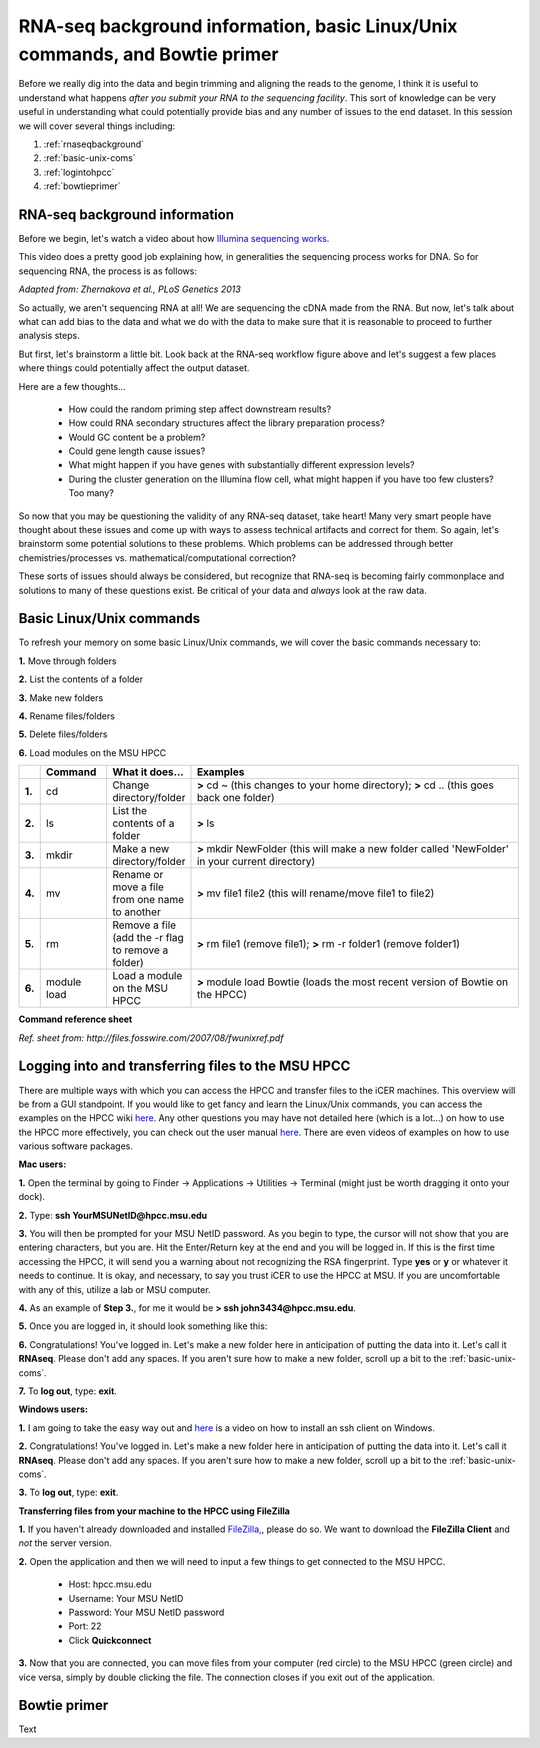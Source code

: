 .. _daytwo:

RNA-seq background information, basic Linux/Unix commands, and Bowtie primer
============================================================================

Before we really dig into the data and begin trimming and aligning the reads to the genome, I think it is useful to understand what happens *after you submit your RNA to the sequencing facility*. This sort of knowledge can be very useful in understanding what could potentially provide bias and any number of issues to the end dataset. In this session we will cover several things including: 

#. :ref:`rnaseqbackground`

#. :ref:`basic-unix-coms`

#. :ref:`logintohpcc`

#. :ref:`bowtieprimer`

.. _rnaseqbackground:

RNA-seq background information
------------------------------

Before we begin, let's watch a video about how `Illumina sequencing works <https://www.youtube.com/watch?v=womKfikWlxM>`_.

This video does a pretty good job explaining how, in generalities the sequencing process works for DNA. So for sequencing RNA, the process is as follows:

.. image:: rnaseqworkflow.jpg
	:align: center
	:alt: RNAseq workflow
	
*Adapted from: Zhernakova et al., PLoS Genetics 2013*

So actually, we aren't sequencing RNA at all! We are sequencing the cDNA made from the RNA. But now, let's talk about what can add bias to the data and what we do with the data to make sure that it is reasonable to proceed to further analysis steps.

But first, let's brainstorm a little bit. Look back at the RNA-seq workflow figure above and let's suggest a few places where things could potentially affect the output dataset.

Here are a few thoughts...

	* How could the random priming step affect downstream results?
	* How could RNA secondary structures affect the library preparation process?
	* Would GC content be a problem?
	* Could gene length cause issues?
	* What might happen if you have genes with substantially different expression levels?
	* During the cluster generation on the Illumina flow cell, what might happen if you have too few clusters? Too many?
	
So now that you may be questioning the validity of any RNA-seq dataset, take heart! Many very smart people have thought about these issues and come up with ways to assess technical artifacts and correct for them. So again, let's brainstorm some potential solutions to these problems. Which problems can be addressed through better chemistries/processes vs. mathematical/computational correction?

These sorts of issues should always be considered, but recognize that RNA-seq is becoming fairly commonplace and solutions to many of these questions exist. Be critical of your data and *always* look at the raw data.



.. _basic-unix-coms:

Basic Linux/Unix commands
-------------------------

To refresh your memory on some basic Linux/Unix commands, we will cover the basic commands necessary to:

**1.** Move through folders

**2.** List the contents of a folder

**3.** Make new folders

**4.** Rename files/folders

**5.** Delete files/folders

**6.** Load modules on the MSU HPCC

.. csv-table::
   :header: " ", "Command", "What it does...", "Examples"
   :widths: 2, 8, 10, 40

   "**1.**", "cd", "Change directory/folder", "**>** cd ~ (this changes to your home directory); **>** cd .. (this goes back one folder)"
   "**2.**", "ls", "List the contents of a folder", "**>** ls"
   "**3.**", "mkdir", "Make a new directory/folder", "**>** mkdir NewFolder (this will make a new folder called 'NewFolder' in your current directory)"
   "**4.**", "mv", "Rename or move a file from one name to another", "**>** mv file1 file2 (this will rename/move file1 to file2)"  
   "**5.**", "rm", "Remove a file (add the -r flag to remove a folder)", "**>** rm file1 (remove file1); **>** rm -r folder1 (remove folder1)" 
   "**6.**", "module load", "Load a module on the MSU HPCC", "**>** module load Bowtie (loads the most recent version of Bowtie on the HPCC)"



**Command reference sheet**

.. image:: linuxcoms.jpg
	:align: center
	:alt: Linux/Unix command list
	
*Ref. sheet from: http://files.fosswire.com/2007/08/fwunixref.pdf*

.. _logintohpcc:

Logging into and transferring files to the MSU HPCC
---------------------------------------------------

There are multiple ways with which you can access the HPCC and transfer files to the iCER machines. This overview will be from a GUI standpoint. If you would like to get fancy and learn the Linux/Unix commands, you can access the examples on the HPCC wiki `here <https://wiki.hpcc.msu.edu/display/hpccdocs/Transferring+Files+to+the+HPCC>`_. Any other questions you may have not detailed here (which is a lot...) on how to use the HPCC more effectively, you can check out the user manual `here <https://wiki.hpcc.msu.edu/display/hpccdocs/HPCC+Basics>`_. There are even videos of examples on how to use various software packages.

**Mac users:**

**1.** Open the terminal by going to Finder -> Applications -> Utilities -> Terminal (might just be worth dragging it onto your dock).

.. image:: mactermnav.jpg
	:align: center
	:alt: Navigate to terminal on a Mac

**2.** Type: **ssh YourMSUNetID@hpcc.msu.edu**

**3.** You will then be prompted for your MSU NetID password. As you begin to type, the cursor will not show that you are entering characters, but you are. Hit the Enter/Return key at the end and you will be logged in. If this is the first time accessing the HPCC, it will send you a warning about not recognizing the RSA fingerprint. Type **yes** or **y** or whatever it needs to continue. It is okay, and necessary, to say you trust iCER to use the HPCC at MSU. If you are uncomfortable with any of this, utilize a lab or MSU computer.

**4.** As an example of **Step 3.**, for me it would be **> ssh john3434@hpcc.msu.edu**.

**5.** Once you are logged in, it should look something like this:

.. image:: hpcclogin.jpg
	:align: center
	:alt: HPCC log in screen
	
**6.** Congratulations! You've logged in. Let's make a new folder here in anticipation of putting the data into it. Let's call it **RNAseq**. Please don't add any spaces. If you aren't sure how to make a new folder, scroll up a bit to the :ref:`basic-unix-coms`.

**7.** To **log out**, type: **exit**.


**Windows users:** 

**1.** I am going to take the easy way out and `here <https://wiki.hpcc.msu.edu/display/hpccdocs/Video+Tutorial+-+Putty>`_ is a video on how to install an ssh client on Windows.

**2.** Congratulations! You've logged in. Let's make a new folder here in anticipation of putting the data into it. Let's call it **RNAseq**. Please don't add any spaces. If you aren't sure how to make a new folder, scroll up a bit to the :ref:`basic-unix-coms`.

**3.** To **log out**, type: **exit**.


**Transferring files from your machine to the HPCC using FileZilla**

**1.** If you haven't already downloaded and installed `FileZilla, <https://filezilla-project.org/>`_, please do so. We want to download the **FileZilla Client** and *not* the server version.

**2.** Open the application and then we will need to input a few things to get connected to the MSU HPCC. 

	* Host: hpcc.msu.edu
	* Username: Your MSU NetID
	* Password: Your MSU NetID password
	* Port: 22
	* Click **Quickconnect**
	
**3.** Now that you are connected, you can move files from your computer (red circle) to the MSU HPCC (green circle) and vice versa, simply by double clicking the file. The connection closes if you exit out of the application.

.. image:: filezillaclient.jpg
	:align: center
	:alt: Transfer files from local host to HPCC with FileZilla
	



.. _bowtieprimer:

Bowtie primer
-------------

Text